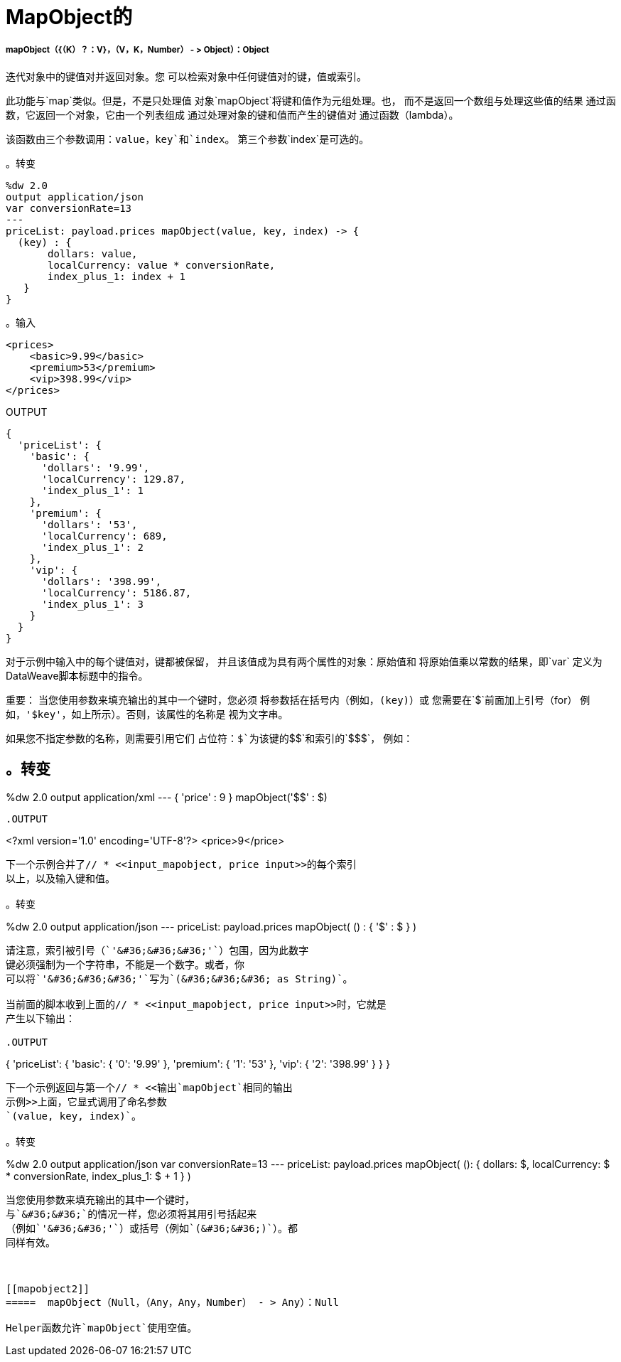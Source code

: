 =  MapObject的

// * <<mapobject1>>
// * <<mapobject2>>


[[mapobject1]]
=====  mapObject（{（K）？：V}，（V，K，Number） - > Object）：Object

迭代对象中的键值对并返回对象。您
可以检索对象中任何键值对的键，值或索引。

此功能与`map`类似。但是，不是只处理值
对象`mapObject`将键和值作为元组处理。也，
而不是返回一个数组与处理这些值的结果
通过函数，它返回一个对象，它由一个列表组成
通过处理对象的键和值而产生的键值对
通过函数（lambda）。

该函数由三个参数调用：`value`，`key`和`index`。
第三个参数`index`是可选的。

。转变
[source,DataWeave,linenums]
----
%dw 2.0
output application/json
var conversionRate=13
---
priceList: payload.prices mapObject(value, key, index) -> {
  (key) : {
       dollars: value,
       localCurrency: value * conversionRate,
       index_plus_1: index + 1
   }
}
----

[[input_mapobject]]
。输入
[source,XML,linenums]
----
<prices>
    <basic>9.99</basic>
    <premium>53</premium>
    <vip>398.99</vip>
</prices>
----

[[output]]
.OUTPUT
[source,JSON,linenums]
----
{
  'priceList': {
    'basic': {
      'dollars': '9.99',
      'localCurrency': 129.87,
      'index_plus_1': 1
    },
    'premium': {
      'dollars': '53',
      'localCurrency': 689,
      'index_plus_1': 2
    },
    'vip': {
      'dollars': '398.99',
      'localCurrency': 5186.87,
      'index_plus_1': 3
    }
  }
}
----

对于示例中输入中的每个键值对，键都被保留，
并且该值成为具有两个属性的对象：原始值和
将原始值乘以常数的结果，即`var`
定义为DataWeave脚本标题中的指令。

重要：
当您使用参数来填充输出的其中一个键时，您必须
将参数括在括号内（例如，`(key)`）或
您需要在`&#36;`前面加上引号（for）
例如，`'&#36;key'`，如上所示）。否则，该属性的名称是
视为文字串。

如果您不指定参数的名称，则需要引用它们
占位符：`&#36;`为该键的`&#36;&#36;`和索引的`&#36;&#36;&#36;`，
例如：

。转变
----
%dw 2.0
output application/xml
---
{ 'price' : 9 } mapObject('$$' : $)
----

.OUTPUT
----
<?xml version='1.0' encoding='UTF-8'?>
<price>9</price>
----

下一个示例合并了// * <<input_mapobject, price input>>的每个索引
以上，以及输入键和值。

。转变
----
%dw 2.0
output application/json
---
priceList: payload.prices mapObject(
 ($$) : { '$$$' : $ }
)
----

请注意，索引被引号（`'&#36;&#36;&#36;'`）包围，因为此数字
键必须强制为一个字符串，不能是一个数字。或者，你
可以将`'&#36;&#36;&#36;'`写为`(&#36;&#36;&#36; as String)`。

当前面的脚本收到上面的// * <<input_mapobject, price input>>时，它就是
产生以下输出：

.OUTPUT
----
{
  'priceList': {
    'basic': {
      '0': '9.99'
    },
    'premium': {
      '1': '53'
    },
    'vip': {
      '2': '398.99'
    }
  }
}
----

下一个示例返回与第一个// * <<输出`mapObject`相同的输出
示例>>上面，它显式调用了命名参数
`(value, key, index)`。

。转变
----
%dw 2.0
output application/json
var conversionRate=13
---
priceList: payload.prices mapObject(
 ($$): {
   dollars: $,
   localCurrency: $ * conversionRate,
   index_plus_1: $$$ + 1
 }
)
----

当您使用参数来填充输出的其中一个键时，
与`&#36;&#36;`的情况一样，您必须将其用引号括起来
（例如`'&#36;&#36;'`）或括号（例如`(&#36;&#36;)`）。都
同样有效。



[[mapobject2]]
=====  mapObject（Null，（Any，Any，Number） - > Any）：Null

Helper函数允许`mapObject`使用空值。

